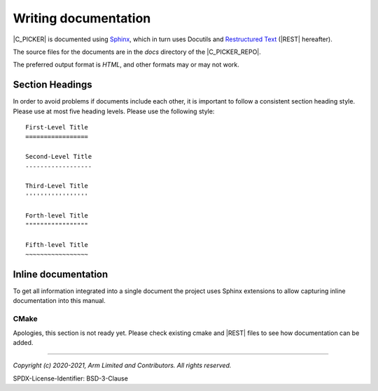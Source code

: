 Writing documentation
=====================

|C_PICKER| is documented using `Sphinx`_, which in turn uses Docutils and `Restructured Text`_ (|REST| hereafter).

The source files for the documents are in the *docs* directory of the |C_PICKER_REPO|.

The preferred output format is *HTML*, and other formats may or may not work.


Section Headings
----------------

In order to avoid problems if documents include each other, it is important to follow a consistent section heading
style. Please use at most five heading levels. Please use the following style::

    First-Level Title
    =================

    Second-Level Title
    ------------------

    Third-Level Title
    '''''''''''''''''

    Forth-level Title
    """""""""""""""""

    Fifth-level Title
    ~~~~~~~~~~~~~~~~~


Inline documentation
--------------------

To get all information integrated into a single document the project uses Sphinx extensions to allow capturing inline
documentation into this manual.


CMake
'''''

Apologies, this section is not ready yet. Please check existing cmake and |REST| files to see how documentation can be added.

--------------

.. _`Restructured Text`: https://docutils.sourceforge.io/rst.html
.. _`Sphinx`: https://www.sphinx-doc.org

*Copyright (c) 2020-2021, Arm Limited and Contributors. All rights reserved.*

SPDX-License-Identifier: BSD-3-Clause
